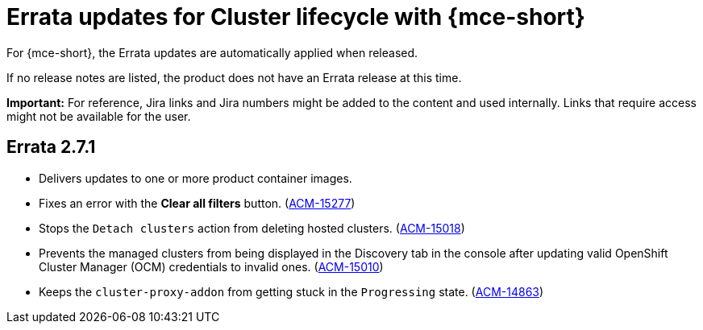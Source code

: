[#errata-updates-mce]
= Errata updates for Cluster lifecycle with {mce-short}

For {mce-short}, the Errata updates are automatically applied when released.

If no release notes are listed, the product does not have an Errata release at this time.

*Important:* For reference, Jira links and Jira numbers might be added to the content and used internally. Links that require access might not be available for the user. 

== Errata 2.7.1

* Delivers updates to one or more product container images.

* Fixes an error with the  *Clear all filters* button. (https://issues.redhat.com/browse/ACM-15277[ACM-15277])

* Stops the `Detach clusters` action from deleting hosted clusters.  (https://issues.redhat.com/browse/ACM-15018[ACM-15018])

* Prevents the managed clusters from being displayed in the Discovery tab in the console after updating valid OpenShift Cluster Manager (OCM) credentials to invalid ones. (https://issues.redhat.com/browse/ACM-15010[ACM-15010])

* Keeps the `cluster-proxy-addon` from getting stuck in the `Progressing` state. (https://issues.redhat.com/browse/ACM-14863[ACM-14863])



